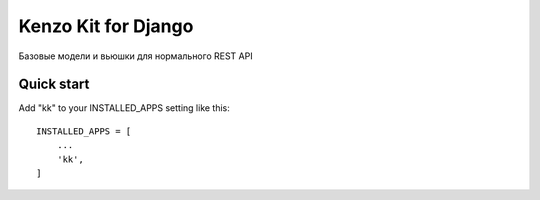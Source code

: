 ====================
Kenzo Kit for Django
====================

Базовые модели и вьюшки для нормального REST API

Quick start
-----------

Add "kk" to your INSTALLED_APPS setting like this::

    INSTALLED_APPS = [
        ...
        'kk',
    ]

